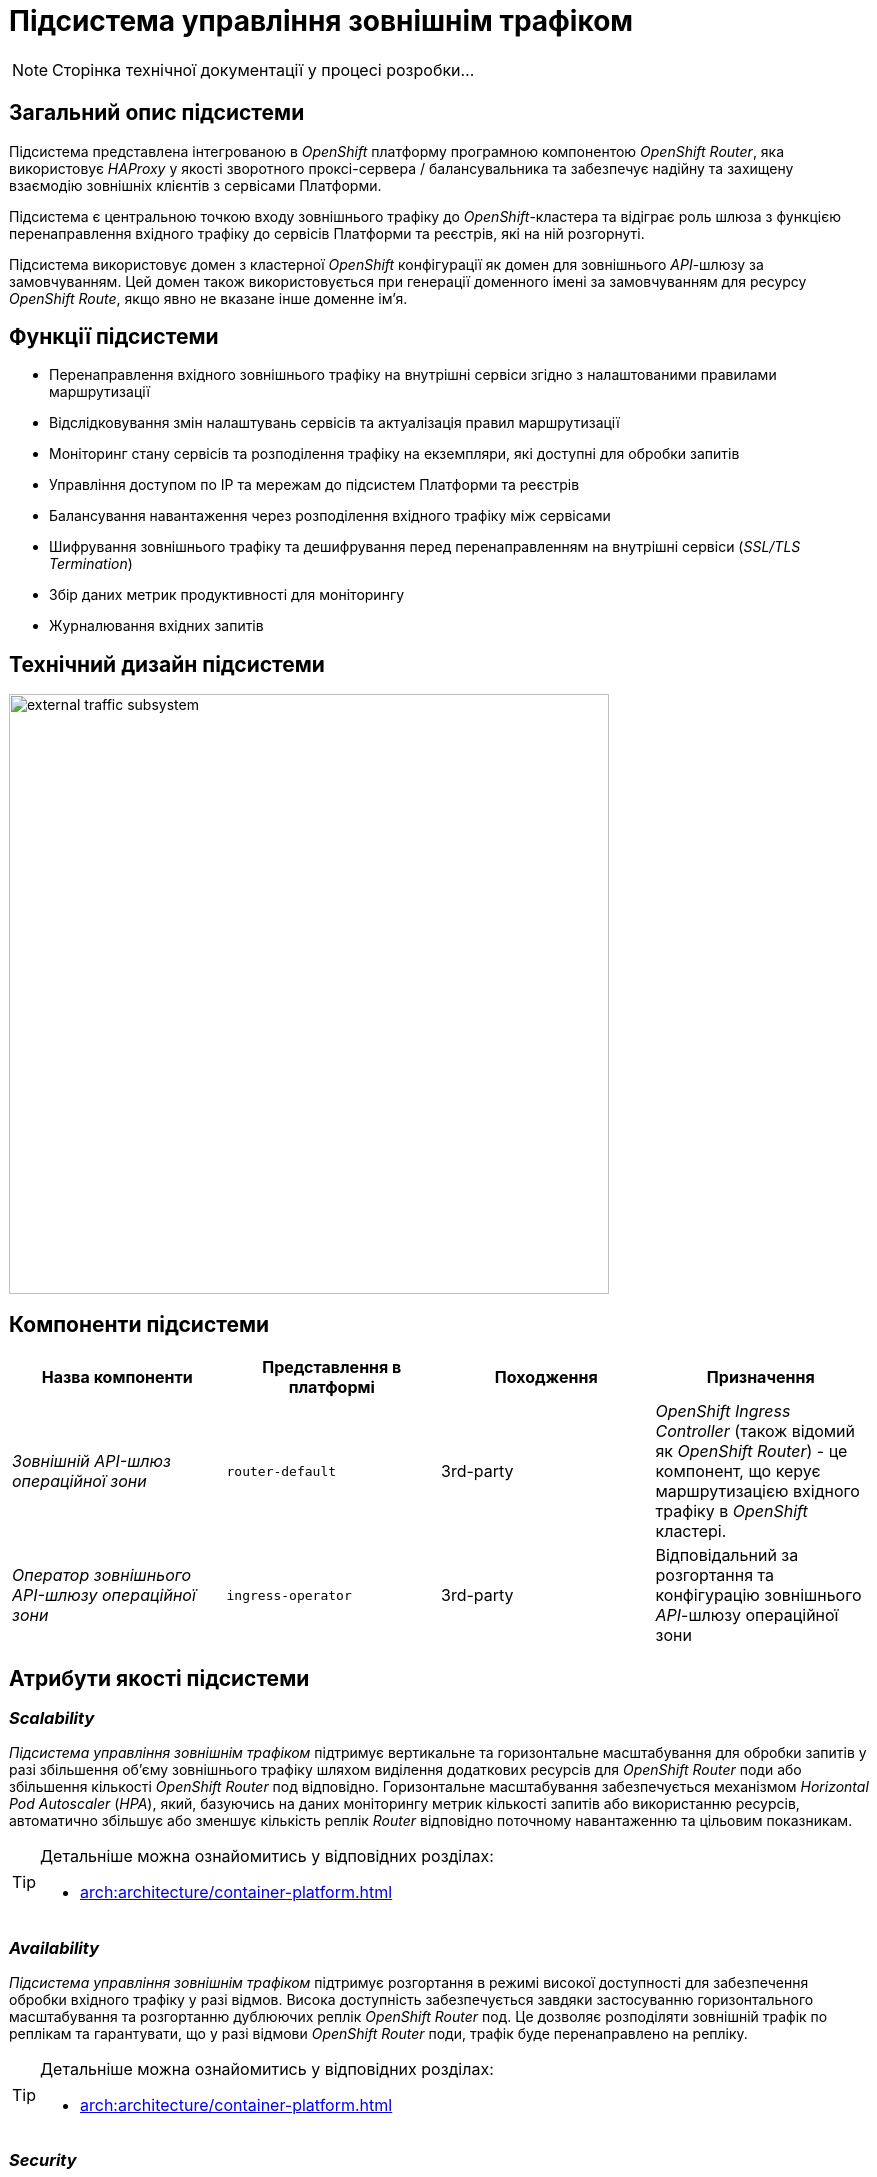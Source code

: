 = Підсистема управління зовнішнім трафіком

[NOTE]
--
Сторінка технічної документації у процесі розробки...
--

== Загальний опис підсистеми

Підсистема представлена інтегрованою в _OpenShift_ платформу програмною компонентою _OpenShift Router_, яка використовує _HAProxy_ у якості зворотного проксі-сервера / балансувальника та забезпечує надійну та захищену взаємодію зовнішніх клієнтів з сервісами Платформи.

Підсистема є центральною точкою входу зовнішнього трафіку до _OpenShift_-кластера та відіграє роль шлюза з функцією перенаправлення вхідного трафіку до сервісів Платформи та реєстрів, які на ній розгорнуті.

Підсистема використовує домен з кластерної _OpenShift_ конфігурації як домен для зовнішнього _API_-шлюзу за замовчуванням.
Цей домен також використовується при генерації доменного імені за замовчуванням для ресурсу _OpenShift Route_, якщо явно не вказане інше доменне ім'я.

== Функції підсистеми

* Перенаправлення вхідного зовнішнього трафіку на внутрішні сервіси згідно з налаштованими правилами маршрутизації
* Відслідковування змін налаштувань сервісів та актуалізація правил маршрутизації
* Моніторинг стану сервісів та розподілення трафіку на екземпляри, які доступні для обробки запитів
* Управління доступом по IP та мережам до підсистем Платформи та реєстрів
* Балансування навантаження через розподілення вхідного трафіку між сервісами
* Шифрування зовнішнього трафіку та дешифрування перед перенаправленням на внутрішні сервіси (_SSL/TLS Termination_)
* Збір даних метрик продуктивності для моніторингу
* Журналювання вхідних запитів

== Технічний дизайн підсистеми

image::architecture/platform/operational/external-traffic-management/external-traffic-subsystem.svg[width=600,float="center",align="center"]

== Компоненти підсистеми

|===
|Назва компоненти|Представлення в платформі|Походження|Призначення

|_Зовнішній API-шлюз операційної зони_
|`router-default`
|3rd-party
|_OpenShift Ingress Controller_ (також відомий як _OpenShift Router_) - це компонент, що керує маршрутизацією вхідного трафіку в _OpenShift_ кластері.

|_Оператор зовнішнього API-шлюзу операційної зони_
|`ingress-operator`
|3rd-party
|Відповідальний за розгортання та конфігурацію зовнішнього _API_-шлюзу операційної зони
|===

== Атрибути якості підсистеми

=== _Scalability_

_Підсистема управління зовнішнім трафіком_ підтримує вертикальне та горизонтальне масштабування для обробки запитів у разі збільшення об'єму зовнішнього трафіку шляхом виділення додаткових ресурсів для _OpenShift Router_ поди або збільшення кількості _OpenShift Router_ под відповідно. Горизонтальне масштабування забезпечується механізмом _Horizontal Pod Autoscaler_ (_HPA_), який, базуючись на даних моніторингу метрик кількості запитів або використанню ресурсів, автоматично збільшує або зменшує кількість реплік _Router_ відповідно поточному навантаженню та цільовим показникам.

[TIP]
--
Детальніше можна ознайомитись у відповідних розділах:

* xref:arch:architecture/container-platform.adoc[]
--

=== _Availability_

_Підсистема управління зовнішнім трафіком_ підтримує розгортання в режимі високої доступності для забезпечення обробки вхідного трафіку у разі відмов. Висока доступність забезпечується завдяки застосуванню горизонтального масштабування та розгортанню дублюючих реплік _OpenShift Router_ под. Це дозволяє розподіляти зовнішній трафік по реплікам та гарантувати, що у разі відмови  _OpenShift Router_ поди, трафік буде перенаправлено на репліку.

[TIP]
--
Детальніше можна ознайомитись у відповідних розділах:

* xref:arch:architecture/container-platform.adoc[]
--

=== _Security_

_Підсистема управління зовнішнім трафіком_ забезпечує захист каналу інформаційної взаємодії між зовнішніми клієнтами та сервісами Платформи за допомогою _SSL/TLS_ шифрування трафіку.

=== _Performance_

Висока продуктивність _Підсистеми управління зовнішнім трафіком_ досягається завдяки декільком чинникам:

* використанню високопродуктивного зворотнього проксі-сервера _HAProxy_.
* рівномірності розподілення трафіку між репліками _OpenShift Router_ под.
* автоматичному горизонтальному масштабуванню для досягнення цільових показників при збільшенні об'єму зовнішнього трафіку.

=== _Observability_

_Підсистема управління зовнішнім трафіком_ підтримує журналювання вхідних запитів та збір метрик продуктивності для подальшого аналізу через веб-інтерфейси відповідних підсистем Платформи.

[TIP]
--
Детальніше з дизайном підсистем можна ознайомитись у відповідних розділах:

* xref:arch:architecture/platform/operational/logging/overview.adoc[]
* xref:arch:architecture/platform/operational/monitoring/overview.adoc[]
--